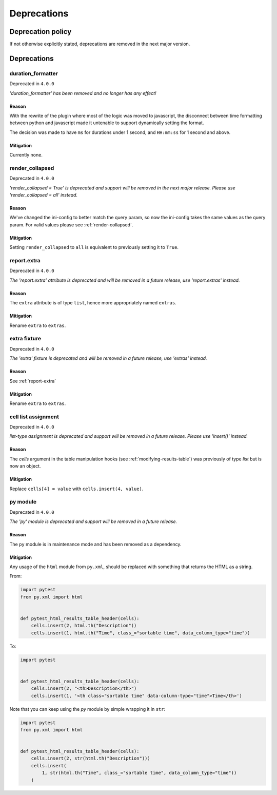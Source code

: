 Deprecations
============

Deprecation policy
------------------

If not otherwise explicitly stated, deprecations are removed in the next major version.

Deprecations
------------

duration_formatter
~~~~~~~~~~~~~~~~~~

Deprecated in ``4.0.0``

*'duration_formatter' has been removed and no longer has any effect!*

Reason
^^^^^^

With the rewrite of the plugin where most of the logic was moved to javascript,
the disconnect between time formatting between python and javascript made it
untenable to support dynamically setting the format.

The decision was made to have ``ms`` for durations under 1 second,
and ``HH:mm:ss`` for 1 second and above.

Mitigation
^^^^^^^^^^

Currently none.

render_collapsed
~~~~~~~~~~~~~~~~

Deprecated in ``4.0.0``

*'render_collapsed = True' is deprecated and support will be removed in the next major release.
Please use 'render_collapsed = all' instead.*

Reason
^^^^^^

We've changed the ini-config to better match the query param, so now the ini-config takes the same
values as the query param. For valid values please see :ref:`render-collapsed`.

Mitigation
^^^^^^^^^^

Setting ``render_collapsed`` to ``all`` is equivalent to previously setting it to ``True``.

.. _report-extra:

report.extra
~~~~~~~~~~~~

Deprecated in ``4.0.0``

*The 'report.extra' attribute is deprecated and will be removed in a future release,
use 'report.extras' instead.*

Reason
^^^^^^

The ``extra`` attribute is of type ``list``, hence more appropriately named ``extras``.

Mitigation
^^^^^^^^^^

Rename ``extra`` to ``extras``.

extra fixture
~~~~~~~~~~~~~

Deprecated in ``4.0.0``

*The 'extra' fixture is deprecated and will be removed in a future release,
use 'extras' instead.*

Reason
^^^^^^

See :ref:`report-extra`

Mitigation
^^^^^^^^^^

Rename ``extra`` to ``extras``.

cell list assignment
~~~~~~~~~~~~~~~~~~~~

Deprecated in ``4.0.0``

*list-type assignment is deprecated and support will be removed in a future release.
Please use 'insert()' instead.*

Reason
^^^^^^

The `cells` argument in the table manipulation hooks (see :ref:`modifying-results-table`) was
previously of type `list` but is now an object.

Mitigation
^^^^^^^^^^

Replace ``cells[4] = value`` with ``cells.insert(4, value)``.

py module
~~~~~~~~~

Deprecated in ``4.0.0``

*The 'py' module is deprecated and support will be removed in a future release.*

Reason
^^^^^^

The ``py`` module is in maintenance mode and has been removed as a dependency.

Mitigation
^^^^^^^^^^

Any usage of the ``html`` module from ``py.xml``, should be replaced with something
that returns the HTML as a string.

From:

.. code-block:: python

  import pytest
  from py.xml import html


  def pytest_html_results_table_header(cells):
      cells.insert(2, html.th("Description"))
      cells.insert(1, html.th("Time", class_="sortable time", data_column_type="time"))

To:

.. code-block:: python

  import pytest


  def pytest_html_results_table_header(cells):
      cells.insert(2, "<th>Description</th>")
      cells.insert(1, '<th class="sortable time" data-column-type="time">Time</th>')

Note that you can keep using the `py` module by simple wrapping it in ``str``:

.. code-block:: python

  import pytest
  from py.xml import html


  def pytest_html_results_table_header(cells):
      cells.insert(2, str(html.th("Description")))
      cells.insert(
          1, str(html.th("Time", class_="sortable time", data_column_type="time"))
      )
